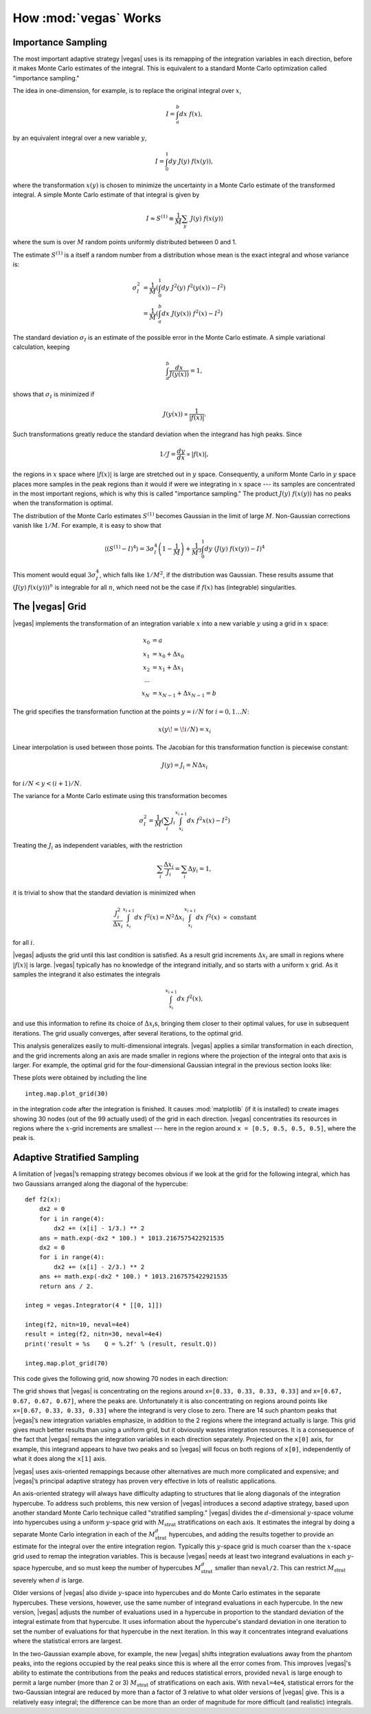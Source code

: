 How :mod:`vegas` Works
========================

.. moduleauthor:: G. Peter Lepage <g.p.lepage@cornell.edu>

.. |Integrator| replace:: :class:`vegas.Integrator`
.. |AdaptiveMap| replace:: :class:`vegas.AdaptiveMap`
.. |vegas| replace:: :mod:`vegas`
.. |WAvg| replace:: :class:`lsqfit.WAvg`
.. |chi2| replace:: :math:`\chi^2`
.. |x| replace:: :math:`x` 
.. |y| replace:: :math:`y`
.. |S1| replace:: :math:`S^{(1)}`
.. |M| replace:: :math:`M`
.. |sigmaI| replace:: :math:`\sigma_I`
.. |x(y)| replace:: :math:`x(y)`
.. |Ms| replace:: :math:`M_\mathrm{strat}`
.. |Msd| replace:: :math:`M_\mathrm{strat}^d`
.. |d| replace:: :math:`d`


Importance Sampling
------------------------------------------------
The most important adaptive strategy |vegas| uses is 
its remapping of the integration variables in each 
direction, before it makes Monte Carlo estimates of the integral.
This is equivalent to a standard Monte Carlo optimization
called "importance sampling." 

The idea in one-dimension, for
example, is to replace the original integral over |x|,

.. math::

    I = \int_a^b dx\; f(x),

by an equivalent integral over a new variable |y|,

.. math::
    
    I = \int_0^1 dy\; J(y)\; f(x(y)),

where the transformation |x(y)| is chosen to 
minimize the uncertainty in a Monte Carlo estimate of the 
transformed integral.
A simple Monte Carlo estimate of that integral is given by

.. math::

	I \approx S^{(1)} \equiv \frac{1}{M} \sum_y \;J(y)\; f(x(y))

where the sum is over |M| random points 
uniformly distributed between 0 and 1. 

The estimate |S1| is a itself a random number from a distribution
whose mean is the exact integral and whose variance is:

.. math::

	\sigma_I^2 &= \frac{1}{M}\left(
	\int_0^1 dy\; J^2(y) \; f^2(y(x)) - I^2
	\right) \\
	&= \frac{1}{M}\left(
	\int_a^b dx \;J(y(x))\; f^2(x) - I^2
	\right)

The standard deviation |sigmaI| is an estimate of the possible
error in the Monte Carlo estimate.
A simple variational calculation, keeping

.. math::

	\int_a^b \frac{dx}{J(y(x))} = 1,

shows that |sigmaI| is minimized if 

.. math::

	J(y(x)) \propto \frac{1}{|f(x)|}.

Such transformations greatly reduce the standard deviation when the 
integrand has high peaks. Since

.. math::

	1/J = \frac{dy}{dx} \propto |f(x)|,

the regions in |x| space where :math:`|f(x)|` is large are 
stretched out in |y| space. Consequently, a uniform Monte Carlo in |y| space 
places more samples in the peak regions than it would 
if were we integrating in |x| space --- its samples are concentrated
in the most important regions, which is why this is called "importance
sampling." The product :math:`J(y)\;f(x(y))` has no peaks when 
the transformation is optimal.

The distribution of the Monte Carlo estimates |S1| becomes
Gaussian in the limit of large |M|. Non-Gaussian corrections
vanish like :math:`1/M`. For example, it is easy to show that

.. math::

	\langle (S^{(1)} - I) ^ 4 \rangle
	=
	3\sigma_I^4\left( 1 - \frac{1}{M}\right)
	+ \frac{1}{M^3} \int_0^1 dy \; 
	(J(y)\;f(x(y)) - I)^4

This moment would equal :math:`3\sigma_I^4`, which falls like :math:`1/M^2`,
if the distribution was Gaussian. These results assume 
that :math:`(J(y)\:f(x(y)))^n` is integrable for all :math:`n`, 
which need not be the case
if :math:`f(x)` has (integrable) singularities.

The |vegas| Grid
--------------------
|vegas| implements the transformation of an integration variable
|x| into a new variable |y| using a grid in |x| space:

    .. math::

        x_0 &= a \\
        x_1 &= x_0 + \Delta x_0 \\
        x_2 &= x_1 + \Delta x_1 \\
        \cdots \\
        x_N &= x_{N-1} + \Delta x_{N-1} = b

The grid specifies the transformation function at the points 
:math:`y=i/N` for :math:`i=0,1\ldots N`:

    .. math::

        x(y\!=\!i/N) = x_i

Linear interpolation is used between those points. 
The Jacobian for this transformation function is piecewise constant:

    .. math:: 

        J(y) = J_i = N \Delta x_i

for :math:`i/N < y < (i+1)/N`. 

The variance for a Monte Carlo estimate using this transformation
becomes

.. math:: 

	\sigma_I^2 = \frac{1}{M}\left(
	\sum_i J_i \int_{x_i}^{x_{i+1}} dx \; f^2x(x) - I^2
	\right)

Treating the :math:`J_i` as independent variables, with the 
restriction 

.. math:: 

	\sum_i \frac{\Delta x_i}{J_i} = \sum_i \Delta y_i = 1,

it is trivial to show that the standard deviation is minimized
when

.. math::

	\frac{J_i^2}{\Delta x_i} 
	\int_{x_i}^{x_{i+1}} dx \; f^2(x) 
	= N^2 \Delta x_i \int_{x_i}^{x_{i+1}} dx \; f^2(x) 
	\; \propto \; \mbox{constant}

for all :math:`i`. 

|vegas| adjusts the grid until this last condition is
satisfied.  As a result grid increments :math:`\Delta x_i` are 
small in regions where :math:`|f(x)|` is large. 
|vegas| typically has no knowledge of the integrand initially, and 
so starts with a uniform |x| grid. As it samples the integrand
it also estimates the integrals

.. math::

	\int_{x_i}^{x_{i+1}} dx \; f^2(x),

and use this information to refine
its choice of :math:`\Delta x_i`\s, bringing them closer to their optimal
values, for use
in subsequent iterations. The grid usually converges, 
after several iterations,
to the optimal grid.

This analysis generalizes easily to multi-dimensional integrals. 
|vegas| applies a similar transformation in each direction, and 
the grid increments along an axis 
are made smaller in regions where the 
projection of the integral onto that axis is larger. For example,
the optimal grid for the four-dimensional Gaussian integral
in the previous section looks like:

.. image:: eg1a-plt1.*
   :width: 80%

.. image:: eg1a-plt2.*
   :width: 80%

These plots were obtained by including the line ::

    integ.map.plot_grid(30)

in the integration code after the integration is finished.
It causes :mod:`matplotlib` (if it is installed) to create 
images showing 30 nodes (out of the 99 actually used) of 
the grid in each direction. |vegas| concentraties its resources 
in regions where the |x|-grid increments are smallest --- here
in the region around ``x = [0.5, 0.5, 0.5, 0.5]``, where the
peak is.


Adaptive Stratified Sampling
-------------------------------

A limitation of |vegas|’s remapping strategy becomes obvious if we look
at the grid for the following integral, which has two Gaussians
arranged along the diagonal of the hypercube::

    def f2(x): 
        dx2 = 0 
        for i in range(4): 
            dx2 += (x[i] - 1/3.) ** 2
        ans = math.exp(-dx2 * 100.) * 1013.2167575422921535
        dx2 = 0 
        for i in range(4): 
            dx2 += (x[i] - 2/3.) ** 2
        ans += math.exp(-dx2 * 100.) * 1013.2167575422921535
        return ans / 2.

    integ = vegas.Integrator(4 * [[0, 1]])

    integ(f2, nitn=10, neval=4e4)
    result = integ(f2, nitn=30, neval=4e4)
    print('result = %s    Q = %.2f' % (result, result.Q))

    integ.map.plot_grid(70)

This code gives the following grid, now showing 70 nodes
in each direction:

.. image:: eg1h-plt1.png
    :width: 80%

The grid shows that |vegas| is concentrating on the regions
around ``x=[0.33, 0.33, 0.33, 0.33]`` and 
``x=[0.67, 0.67, 0.67, 0.67]``, where the peaks are.
Unfortunately it is also concentrating on regions around
points like ``x=[0.67, 0.33, 0.33, 0.33]`` where the integrand
is very close to zero. There are 14 such phantom peaks
that |vegas|’s new integration variables emphasize, 
in addition to the 2 regions
where the integrand actually is large. This grid gives
much better results
than using a uniform grid, but it obviously 
wastes integration resources.
It is a consequence
of the fact that |vegas| remaps the integration variables in
each direction separately. Projected on the ``x[0]`` axis, for example,
this integrand appears to have two peaks and so |vegas| will
focus on both regions of ``x[0]``, independently of what it does
along the ``x[1]`` axis.

|vegas| uses axis-oriented remappings because other 
alternatives are much more complicated and expensive; and |vegas|’s
principal adaptive strategy has proven very effective in lots 
of realistic applications. 

An axis-oriented
strategy will always have difficulty adapting to structures that
lie along diagonals of the integration hypercube. To address such problems,
this new version of |vegas| introduces a second adaptive strategy,
based upon another standard Monte Carlo technique called "stratified
sampling." |vegas| divides the |d|-dimensional 
|y|-space volume into hypercubes using
a uniform |y|-space grid with |Ms| stratifications on each 
axis. It estimates
the integral by doing a separate Monte Carlo integration in each of 
the |Msd| hypercubes, and adding the results together to provide an estimate
for the integral over the entire integration region.
Typically 
this |y|-space grid is much coarser than the |x|-space grid used to 
remap the integration variables. This is because |vegas| needs 
at least two integrand evaluations in each |y|-space hypercube, and
so must keep the number of hypercubes |Msd| smaller than ``neval/2``. 
This can restrict |Ms| severely when |d| is large.

Older versions of |vegas| also divide |y|-space into hypercubes and 
do Monte Carlo estimates in the separate hypercubes. These versions, however,
use the same number of integrand evaluations in each hypercube. 
In the new version, |vegas| adjusts the number of evaluations used 
in a hypercube in proportion to the standard deviation of 
the integral estimate from that hypercube. 
It uses information about the hypercube's standard deviation in one
iteration to set the number of evaluations for that hypercube 
in the next iteration. In this way it concentrates
integrand evaluations where the statistical errors are 
largest. 

In the two-Gaussian example above, for example, 
the new |vegas| shifts
integration evaluations away from the phantom peaks, into
the regions occupied by the real peaks since this is where all
the error comes from. This improves |vegas|'s ability to estimate
the contributions from the peaks and  
reduces statistical errors,
provided ``neval`` is large enough to permit a large number  (more 
than 2 or 3) |Ms| of
stratifications on each axis. With ``neval=4e4``, 
statistical errors for the two-Gaussian
integral are reduced by more than a factor of 3 relative to what older
versions of |vegas| give. This is a relatively easy integral; 
the difference can be more 
than an order of magnitude for more difficult (and realistic)
integrals.




